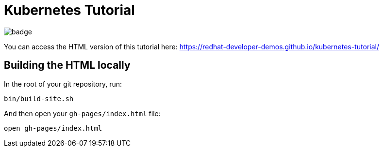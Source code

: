 # Kubernetes Tutorial 

image:https://github.com/redhat-developer-demos/kubernetes-tutorial/workflows/docs/badge.svg[]

You can access the HTML version of this tutorial here: https://redhat-developer-demos.github.io/kubernetes-tutorial/

## Building the HTML locally

In the root of your git repository, run:

```
bin/build-site.sh
```

And then open your `gh-pages/index.html` file:

```
open gh-pages/index.html
```
